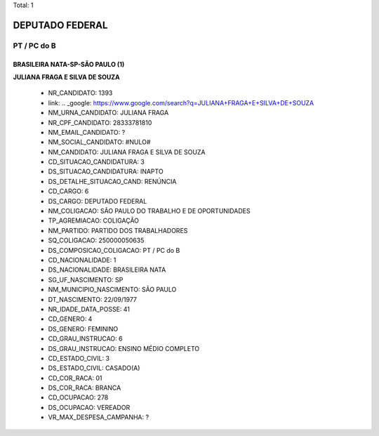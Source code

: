 Total: 1

DEPUTADO FEDERAL
================

PT / PC do B
------------

BRASILEIRA NATA-SP-SÃO PAULO (1)
................................

**JULIANA FRAGA E SILVA DE SOUZA**

  - NR_CANDIDATO: 1393
  - link: .. _google: https://www.google.com/search?q=JULIANA+FRAGA+E+SILVA+DE+SOUZA
  - NM_URNA_CANDIDATO: JULIANA FRAGA
  - NR_CPF_CANDIDATO: 28333781810
  - NM_EMAIL_CANDIDATO: ?
  - NM_SOCIAL_CANDIDATO: #NULO#
  - NM_CANDIDATO: JULIANA FRAGA E SILVA DE SOUZA
  - CD_SITUACAO_CANDIDATURA: 3
  - DS_SITUACAO_CANDIDATURA: INAPTO
  - DS_DETALHE_SITUACAO_CAND: RENÚNCIA
  - CD_CARGO: 6
  - DS_CARGO: DEPUTADO FEDERAL
  - NM_COLIGACAO: SÃO PAULO DO TRABALHO  E DE OPORTUNIDADES
  - TP_AGREMIACAO: COLIGAÇÃO
  - NM_PARTIDO: PARTIDO DOS TRABALHADORES
  - SQ_COLIGACAO: 250000050635
  - DS_COMPOSICAO_COLIGACAO: PT / PC do B
  - CD_NACIONALIDADE: 1
  - DS_NACIONALIDADE: BRASILEIRA NATA
  - SG_UF_NASCIMENTO: SP
  - NM_MUNICIPIO_NASCIMENTO: SÃO PAULO
  - DT_NASCIMENTO: 22/09/1977
  - NR_IDADE_DATA_POSSE: 41
  - CD_GENERO: 4
  - DS_GENERO: FEMININO
  - CD_GRAU_INSTRUCAO: 6
  - DS_GRAU_INSTRUCAO: ENSINO MÉDIO COMPLETO
  - CD_ESTADO_CIVIL: 3
  - DS_ESTADO_CIVIL: CASADO(A)
  - CD_COR_RACA: 01
  - DS_COR_RACA: BRANCA
  - CD_OCUPACAO: 278
  - DS_OCUPACAO: VEREADOR
  - VR_MAX_DESPESA_CAMPANHA: ?

